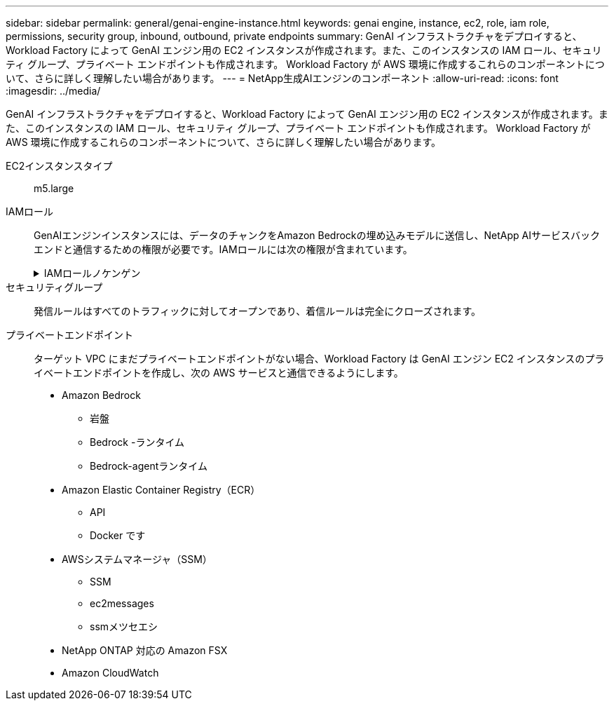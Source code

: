 ---
sidebar: sidebar 
permalink: general/genai-engine-instance.html 
keywords: genai engine, instance, ec2, role, iam role, permissions, security group, inbound, outbound, private endpoints 
summary: GenAI インフラストラクチャをデプロイすると、Workload Factory によって GenAI エンジン用の EC2 インスタンスが作成されます。また、このインスタンスの IAM ロール、セキュリティ グループ、プライベート エンドポイントも作成されます。  Workload Factory が AWS 環境に作成するこれらのコンポーネントについて、さらに詳しく理解したい場合があります。 
---
= NetApp生成AIエンジンのコンポーネント
:allow-uri-read: 
:icons: font
:imagesdir: ../media/


[role="lead"]
GenAI インフラストラクチャをデプロイすると、Workload Factory によって GenAI エンジン用の EC2 インスタンスが作成されます。また、このインスタンスの IAM ロール、セキュリティ グループ、プライベート エンドポイントも作成されます。  Workload Factory が AWS 環境に作成するこれらのコンポーネントについて、さらに詳しく理解したい場合があります。

EC2インスタンスタイプ:: m5.large
IAMロール:: GenAIエンジンインスタンスには、データのチャンクをAmazon Bedrockの埋め込みモデルに送信し、NetApp AIサービスバックエンドと通信するための権限が必要です。IAMロールには次の権限が含まれています。
+
--
.IAMロールノケンゲン
[%collapsible]
====
[source, json]
----
{
  "Version": "2012-10-17",
  "Statement": [
    {
      "Action": [
        "iam:CreateRole",
        "iam:CreatePolicy",
        "iam:AttachRolePolicy",
        "iam:PassRole"
      ],
      "Resource": "*",
      "Effect": "Allow"
    },
    {
      "Action": [
        "ssm:DescribeDocument",
        "ssm:DescribeAssociation",
        "ssm:GetDeployablePatchSnapshotForInstance",
        "ssm:GetManifest",
        "ssm:ListInstanceAssociations",
        "ssm:ListAssociations",
        "ssm:PutInventory",
        "ssm:PutComplianceItems",
        "ssm:PutConfigurePackageResult",
        "ssm:UpdateAssociationStatus",
        "ssm:UpdateInstanceAssociationStatus",
        "ssm:UpdateInstanceInformation",
        "ssmmessages:CreateControlChannel",
        "ssmmessages:CreateDataChannel",
        "ssmmessages:OpenControlChannel",
        "ssmmessages:OpenDataChannel"
      ],
      "Resource": "*",
      "Effect": "Allow"
    },
    {
      "Action": [
        "ssm:GetParameter"
      ],
      "Resource": "arn:aws:ssm:*:*:parameter/netapp/wlmai/*",
      "Effect": "Allow"
    },
    {
      "Action": [
        "fsx:DescribeVolumes",
        "fsx:DescribeStorageVirtualMachines",
        "fsx:DescribeFileSystems"
      ],
      "Resource": "*",
      "Effect": "Allow"
    },
    {
      "Action": [
        "fsx:TagResource",
        "fsx:ListTagsForResource"
      ],
      "Resource": [
        "arn:aws:fsx:*:*:storage-virtual-machine/*/*",
        "arn:aws:fsx:*:*:volume/*/*"
      ],
      "Effect": "Allow"
    },
    {
      "Action": [
        "fsx:CreateVolume"
      ],
      "Resource": [
        "arn:aws:fsx:*:*:volume/*/*",
        "arn:aws:fsx:*:*:storage-virtual-machine/*/*"
      ],
      "Effect": "Allow"
    },
    {
      "Condition": {
        "StringLike": {
          "aws:ResourceTag/netapp:wlmai:<id>:kbId": "*"
        }
      },
      "Action": "fsx:DeleteVolume",
      "Resource": [
        "arn:aws:fsx:*:*:volume/*/*",
        "arn:aws:fsx:*:*:backup/*"
      ],
      "Effect": "Allow"
    },
    {
      "Condition": {
        "StringLike": {
          "aws:ResourceTag/netapp:wlmai:<id>:qConnectorId": "*"
        }
      },
      "Action": "fsx:DeleteVolume",
      "Resource": [
        "arn:aws:fsx:*:*:volume/*/*",
        "arn:aws:fsx:*:*:backup/*"
      ],
      "Effect": "Allow"
    },
    {
      "Condition": {
        "StringLike": {
          "aws:ResourceTag/netapp:wlmai:<id>": "*"
        }
      },
      "Action": "fsx:UntagResource",
      "Resource": "arn:aws:fsx:*:*:storage-virtual-machine/*/*",
      "Effect": "Allow"
    },
    {
      "Condition": {
        "StringLike": {
          "aws:ResourceTag/netapp:wlmai:<id>:kbId": "*"
        }
      },
      "Action": "fsx:UntagResource",
      "Resource": "arn:aws:fsx:*:*:volume/*/*",
      "Effect": "Allow"
    },
    {
      "Condition": {
        "StringLike": {
          "aws:ResourceTag/netapp:wlmai:<id>:qConnectorId": "*"
        }
      },
      "Action": "fsx:UntagResource",
      "Resource": "arn:aws:fsx:*:*:volume/*/*",
      "Effect": "Allow"
    },
    {
      "Action": [
        "bedrock:InvokeModel",
        "bedrock:Rerank",
        "bedrock:GetFoundationModel",
        "bedrock:GetInferenceProfile",
        "bedrock:GetModelInvocationLoggingConfiguration",
        "bedrock:PutModelInvocationLoggingConfiguration"
      ],
      "Resource": "*",
      "Effect": "Allow"
    },
    {
      "Action": [
        "ec2messages:GetMessages",
        "ec2messages:GetEndpoint",
        "ec2messages:AcknowledgeMessage",
        "ec2messages:DeleteMessage",
        "ec2messages:FailMessage",
        "ec2messages:SendReply"
      ],
      "Resource": "*",
      "Effect": "Allow"
    },
    {
      "Action": [
        "qbusiness:ListWebExperiences",
        "qbusiness:ListApplications",
        "qbusiness:GetApplication",
        "qbusiness:CreateDataSource",
        "qbusiness:DeleteDataSource",
        "qbusiness:ListIndices",
        "qbusiness:StartDataSourceSyncJob",
        "qbusiness:StopDataSourceSyncJob",
        "qbusiness:ListDataSourceSyncJobs",
        "qbusiness:BatchPutDocument",
        "qbusiness:BatchDeleteDocument"
      ],
      "Resource": "*",
      "Effect": "Allow"
    },
    {
      "Action": [
        "logs:DescribeLogGroups"
      ],
      "Resource": "*",
      "Effect": "Allow"
    },
    {
      "Action": [
        "logs:DescribeLogStreams",
        "logs:PutLogEvents",
        "logs:CreateLogStream",
        "logs:CreateLogGroup"
      ],
      "Resource": [
        "arn:aws:logs:*:*:log-group:/aws/bedrock*",
        "arn:aws:logs:*:*:log-group:/netapp/wlmai/*:log-stream:*",
        "arn:aws:logs:*:*:log-group:/netapp/wlmai/*"
      ],
      "Effect": "Allow"
    },
    {
      "Action": [
        "s3:GetObject",
        "s3:PutObject"
      ],
      "Resource": "*",
      "Effect": "Allow"
    },
    {
      "Action": [
        "kms:Decrypt",
        "kms:GenerateDataKey"
      ],
      "Resource": "*",
      "Effect": "Allow"
    }
  ]
}
----
====
--
セキュリティグループ:: 発信ルールはすべてのトラフィックに対してオープンであり、着信ルールは完全にクローズされます。
プライベートエンドポイント:: ターゲット VPC にまだプライベートエンドポイントがない場合、Workload Factory は GenAI エンジン EC2 インスタンスのプライベートエンドポイントを作成し、次の AWS サービスと通信できるようにします。
+
--
* Amazon Bedrock
+
** 岩盤
** Bedrock -ランタイム
** Bedrock-agentランタイム


* Amazon Elastic Container Registry（ECR）
+
** API
** Docker です


* AWSシステムマネージャ（SSM）
+
** SSM
** ec2messages
** ssmメツセエシ


* NetApp ONTAP 対応の Amazon FSX
* Amazon CloudWatch


--

